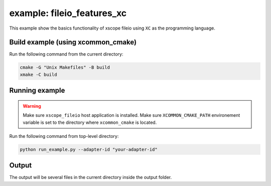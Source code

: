 example: fileio_features_xc
===========================

This example show the basics functionality of xscope fileio using ``XC`` as the programming language. 

Build example (using xcommon_cmake)
-----------------------------------

Run the following command from the current directory: 

.. code-block:: console

  cmake -G "Unix Makefiles" -B build
  xmake -C build

Running example
---------------

.. warning::

  Make sure ``xscope_fileio`` host application is installed.
  Make sure ``XCOMMON_CMAKE_PATH`` environement variable is set to the directory where ``xcommon_cmake`` is located.
  
Run the following command from top-level directory:

.. code-block:: console

  python run_example.py --adapter-id "your-adapter-id"

Output
------

The output will be several files in the current directory inside the output folder. 

